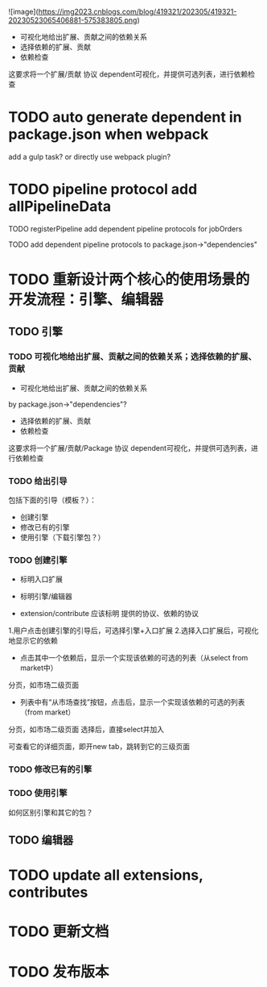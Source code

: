 ![image](https://img2023.cnblogs.com/blog/419321/202305/419321-20230523065406881-575383805.png)


- 可视化地给出扩展、贡献之间的依赖关系
- 选择依赖的扩展、贡献
- 依赖检查

这要求将一个扩展/贡献 协议 dependent可视化，并提供可选列表，进行依赖检查



* TODO auto generate dependent in package.json when webpack
add a gulp task? or directly use webpack plugin?



* TODO pipeline protocol add allPipelineData

TODO registerPipeline add dependent pipeline protocols for jobOrders

    TODO add dependent pipeline protocols to     package.json->"dependencies"



* TODO 重新设计两个核心的使用场景的开发流程：引擎、编辑器

** TODO 引擎

*** TODO 可视化地给出扩展、贡献之间的依赖关系；选择依赖的扩展、贡献

- 可视化地给出扩展、贡献之间的依赖关系
by package.json->"dependencies"?
- 选择依赖的扩展、贡献
- 依赖检查

这要求将一个扩展/贡献/Package 协议 dependent可视化，并提供可选列表，进行依赖检查



*** TODO 给出引导

包括下面的引导（模板？）：

- 创建引擎
- 修改已有的引擎
- 使用引擎（下载引擎包？）



*** TODO 创建引擎

- 标明入口扩展


- 标明引擎/编辑器

- extension/contribute 应该标明 提供的协议、依赖的协议


1.用户点击创建引擎的引导后，可选择引擎+入口扩展
2.选择入口扩展后，可视化地显示它的依赖

    - 点击其中一个依赖后，显示一个实现该依赖的可选的列表（从select from market中）
    分页，如市场二级页面
        - 列表中有“从市场查找”按钮，点击后，显示一个实现该依赖的可选的列表（from market）
        分页，如市场二级页面
        选择后，直接select并加入

可查看它的详细页面，即开new tab，跳转到它的三级页面



            





*** TODO 修改已有的引擎


*** TODO 使用引擎


如何区别引擎和其它的包？









# - 创建编辑器
# - 修改已有的编辑器


** TODO 编辑器





# * TODO 更新开发和发布扩展、贡献、协议的流程

# 平台上加上便捷入口！
# link?








* TODO update all extensions, contributes

* TODO 更新文档


# * TODO 邀请种子用户测试



* TODO 发布版本
